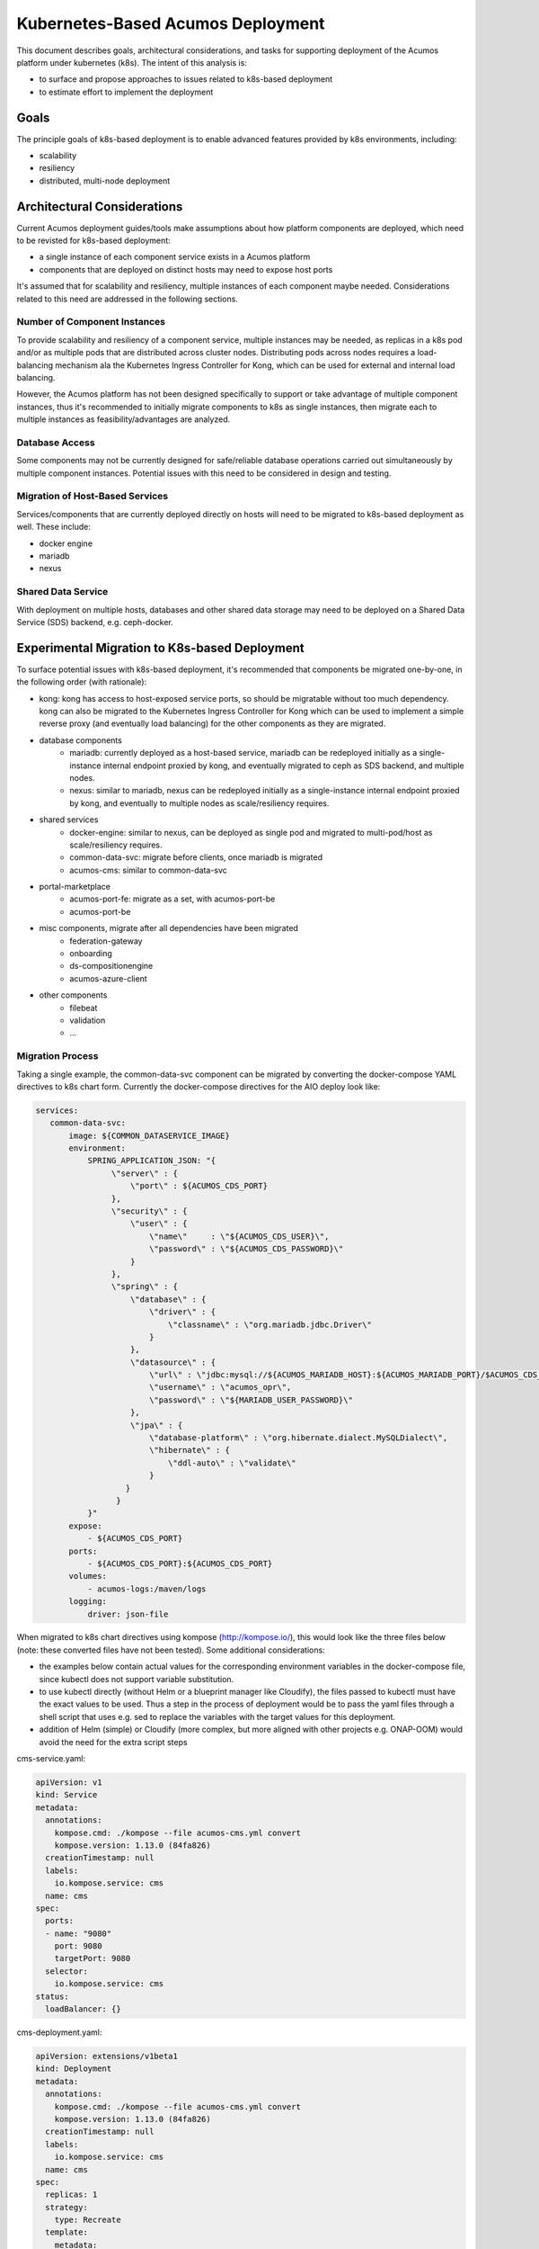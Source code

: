 .. ===============LICENSE_START=======================================================
.. Acumos CC-BY-4.0
.. ===================================================================================
.. Copyright (C) 2017-2018 AT&T Intellectual Property. All rights reserved.
.. ===================================================================================
.. This Acumos documentation file is distributed by AT&T
.. under the Creative Commons Attribution 4.0 International License (the "License");
.. you may not use this file except in compliance with the License.
.. You may obtain a copy of the License at
..
.. http://creativecommons.org/licenses/by/4.0
..
.. This file is distributed on an "AS IS" BASIS,
.. See the License for the specific language governing permissions and
.. limitations under the License.
.. ===============LICENSE_END=========================================================

==================================
Kubernetes-Based Acumos Deployment
==================================

This document describes goals, architectural considerations, and tasks for
supporting deployment of the Acumos platform under kubernetes (k8s). The intent
of this analysis is:

* to surface and propose approaches to issues related to k8s-based deployment
* to estimate effort to implement the deployment

Goals
-----

The principle goals of k8s-based deployment is to enable advanced features
provided by k8s environments, including:

* scalability
* resiliency
* distributed, multi-node deployment

Architectural Considerations
----------------------------

Current Acumos deployment guides/tools make assumptions about how platform
components are deployed, which need to be revisted for k8s-based deployment:

* a single instance of each component service exists in a Acumos platform
* components that are deployed on distinct hosts may need to expose host ports

It's assumed that for scalability and resiliency, multiple instances of each
component maybe needed. Considerations related to this need are addressed in
the following sections.

Number of Component Instances
.............................

To provide scalability and resiliency of a component service, multiple
instances may be needed, as replicas in a k8s pod and/or as multiple pods that
are distributed across cluster nodes. Distributing pods across nodes requires
a load-balancing mechanism ala the Kubernetes Ingress Controller for Kong, which
can be used for external and internal load balancing.

However, the Acumos platform has not been designed specifically to support
or take advantage of multiple component instances, thus it's recommended to
initially migrate components to k8s as single instances, then migrate each to
multiple instances as feasibility/advantages are analyzed.

Database Access
...............

Some components may not be currently designed for safe/reliable database
operations carried out simultaneously by multiple component instances. Potential
issues with this need to be considered in design and testing.

Migration of Host-Based Services
................................

Services/components that are currently deployed directly on hosts will need
to be migrated to k8s-based deployment as well. These include:

* docker engine
* mariadb
* nexus

Shared Data Service
...................

With deployment on multiple hosts, databases and other shared data storage may
need to be deployed on a Shared Data Service (SDS) backend, e.g. ceph-docker.

Experimental Migration to K8s-based Deployment
----------------------------------------------

To surface potential issues with k8s-based deployment, it's recommended that
components be migrated one-by-one, in the following order (with rationale):

* kong: kong has access to host-exposed service ports, so should be
  migratable without too much dependency. kong can also be migrated to the
  Kubernetes Ingress Controller for Kong which can be used to implement a
  simple reverse proxy (and eventually load balancing) for the other components
  as they are migrated.

* database components
   * mariadb: currently deployed as a host-based service, mariadb can be
     redeployed initially as a single-instance internal endpoint proxied by
     kong, and eventually migrated to ceph as SDS backend, and multiple nodes.
   * nexus: similar to mariadb, nexus can be redeployed initially as a
     single-instance internal endpoint proxied by kong, and eventually to
     multiple nodes as scale/resiliency requires.

* shared services
   * docker-engine: similar to nexus, can be deployed as single pod and migrated
     to multi-pod/host as scale/resiliency requires.
   * common-data-svc: migrate before clients, once mariadb is migrated
   * acumos-cms: similar to common-data-svc

* portal-marketplace
   * acumos-port-fe: migrate as a set, with acumos-port-be
   * acumos-port-be

* misc components, migrate after all dependencies have been migrated
   * federation-gateway
   * onboarding
   * ds-compositionengine
   * acumos-azure-client

* other components
   * filebeat
   * validation
   * ...

Migration Process
.................

Taking a single example, the common-data-svc component can be migrated by
converting the docker-compose YAML directives to k8s chart form. Currently
the docker-compose directives for the AIO deploy look like:

.. code-block:: yaml

    services:
       common-data-svc:
           image: ${COMMON_DATASERVICE_IMAGE}
           environment:
               SPRING_APPLICATION_JSON: "{
                    \"server\" : {
                        \"port\" : ${ACUMOS_CDS_PORT}
                    },
                    \"security\" : {
                        \"user\" : {
                            \"name\"     : \"${ACUMOS_CDS_USER}\",
                            \"password\" : \"${ACUMOS_CDS_PASSWORD}\"
                        }
                    },
                    \"spring\" : {
                        \"database\" : {
                            \"driver\" : {
                                \"classname\" : \"org.mariadb.jdbc.Driver\"
                            }
                        },
                        \"datasource\" : {
                            \"url\" : \"jdbc:mysql://${ACUMOS_MARIADB_HOST}:${ACUMOS_MARIADB_PORT}/$ACUMOS_CDS_DB?useSSL=false\",
                            \"username\" : \"acumos_opr\",
                            \"password\" : \"${MARIADB_USER_PASSWORD}\"
                        },
                        \"jpa\" : {
                            \"database-platform\" : \"org.hibernate.dialect.MySQLDialect\",
                            \"hibernate\" : {
                                \"ddl-auto\" : \"validate\"
                            }
                       }
                     }
               }"
           expose:
               - ${ACUMOS_CDS_PORT}
           ports:
               - ${ACUMOS_CDS_PORT}:${ACUMOS_CDS_PORT}
           volumes:
               - acumos-logs:/maven/logs
           logging:
               driver: json-file

When migrated to k8s chart directives using kompose (http://kompose.io/),
this would look like the three files below (note: these converted files have not
been tested). Some additional considerations:

* the examples below contain actual values for the corresponding environment
  variables in the docker-compose file, since kubectl does not support variable
  substitution.
* to use kubectl directly (without Helm or a blueprint manager like Cloudify),
  the files passed to kubectl must have the exact values to be used. Thus a step
  in the process of deployment would be to pass the yaml files through a shell
  script that uses e.g. sed to replace the variables with the target values for
  this deployment.
* addition of Helm (simple) or Cloudify (more complex, but more aligned with
  other projects e.g. ONAP-OOM) would avoid the need for the extra script steps

cms-service.yaml:

.. code-block:: yaml

    apiVersion: v1
    kind: Service
    metadata:
      annotations:
        kompose.cmd: ./kompose --file acumos-cms.yml convert
        kompose.version: 1.13.0 (84fa826)
      creationTimestamp: null
      labels:
        io.kompose.service: cms
      name: cms
    spec:
      ports:
      - name: "9080"
        port: 9080
        targetPort: 9080
      selector:
        io.kompose.service: cms
    status:
      loadBalancer: {}

cms-deployment.yaml:

.. code-block:: yaml

    apiVersion: extensions/v1beta1
    kind: Deployment
    metadata:
      annotations:
        kompose.cmd: ./kompose --file acumos-cms.yml convert
        kompose.version: 1.13.0 (84fa826)
      creationTimestamp: null
      labels:
        io.kompose.service: cms
      name: cms
    spec:
      replicas: 1
      strategy:
        type: Recreate
      template:
        metadata:
          creationTimestamp: null
          labels:
            io.kompose.service: cms
        spec:
          containers:
          - env:
            - name: SPRING_APPLICATION_JSON
              value: '{ "server" : { "port" : 9080 }, "spring" : { "datasource" : { "url"
                : "jdbc:mysql://135.197.229.33:3306/acumos_cms?useSSL=false", "username"
                : "acumos_opr", "password" : "9d21e7b1-ebe7-4ac8-af40-f6db621ab717" }
                }, "parameters": { "repository" : { "dataSource" : { "url" : "jdbc:mysql://135.197.229.33:3306/acumos_cms?useSSL=false",
                "username" : "acumos_opr", "password" : "9d21e7b1-ebe7-4ac8-af40-f6db621ab717"
                } } } }'
            image: nexus3.acumos.org:10004/acumos-cms-docker:1.3.2
            name: cms
            ports:
            - containerPort: 9080
            resources: {}
            volumeMounts:
            - mountPath: /maven/logs
              name: acumos-logs
          restartPolicy: Always
          volumes:
          - name: acumos-logs
            persistentVolumeClaim:
              claimName: acumos-logs
    status: {}

acumos-logs-persistentvolumeclaim.yaml:

.. code-block:: yaml

    apiVersion: v1
    kind: PersistentVolumeClaim
    metadata:
      creationTimestamp: null
      labels:
        io.kompose.service: acumos-logs
      name: acumos-logs
    spec:
      accessModes:
      - ReadWriteOnce
      resources:
        requests:
          storage: 100Mi
    status: {}

Migration and Ongoing Effort
............................

Prerequisites:

* k8s cluster has been pre-deployed for use in the conversion
* All components have been updated to expose ports to the host
* The Acumos platform has been redeployed and tested with ports exposed

Given that unforseen issues may result from migration, it's expected
that at least four staff-hours of work would be needed for each component,
to:

* convert the docker-compose file for that component
* update any dependent component references to the migrated component
  in the docker-compose file for the referencing component
* deploy the component under the k8s cluster
* stop (docker-compose down) and restart (docker-compose up) each
  referencing component
* test the platform for basic functionality

Thus a conservative estimate of the time to migrate to k8s as a PoC
is two staff-weeks.

Ongoing effort to maintain a k8s-based deployment would also be
needed until all deployment tools migrate to k8s, taking an estimated
four staff-hours per week to align the k8s templates with the
docker-compose templates, redeploy, and test under k8s.
